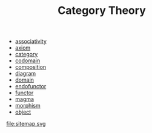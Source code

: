 #+OPTIONS: ^:nil author:nil html-postamble:nil
#+TITLE: Category Theory

- [[file:associativity.org][associativity]]
- [[file:axiom.org][axiom]]
- [[file:category.org][category]]
- [[file:codomain.org][codomain]]
- [[file:composition.org][composition]]
- [[file:diagram.org][diagram]]
- [[file:domain.org][domain]]
- [[file:endofunctor.org][endofunctor]]
- [[file:functor.org][functor]]
- [[file:magma.org][magma]]
- [[file:morphism.org][morphism]]
- [[file:objects.org][object]]
file:sitemap.svg
